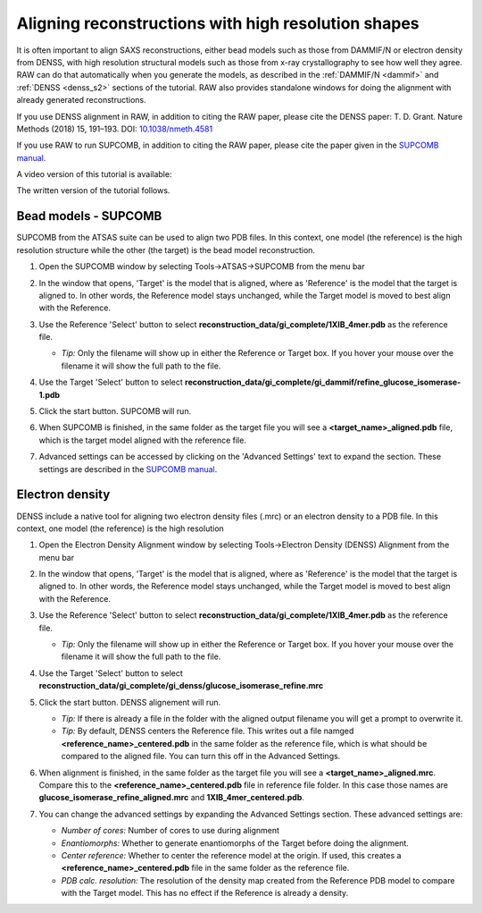 Aligning reconstructions with high resolution shapes
^^^^^^^^^^^^^^^^^^^^^^^^^^^^^^^^^^^^^^^^^^^^^^^^^^^^^^^^^^^^^^^^^^^^^^

It is often important to align SAXS reconstructions, either bead models such
as those from DAMMIF/N or electron density from DENSS, with high resolution
structural models such as those from x-ray crystallography to see how well
they agree. RAW can do that automatically when you generate the models,
as described in the :ref:`DAMMIF/N <dammif>` and :ref:`DENSS <denss_s2>` sections
of the tutorial. RAW also provides standalone windows for doing the alignment
with already generated reconstructions.

If you use DENSS alignment in RAW, in addition to citing the RAW paper, please cite the
DENSS paper: T. D. Grant. Nature Methods (2018) 15, 191–193.
DOI: `10.1038/nmeth.4581 <https://doi.org/10.1038/nmeth.4581>`_

If you use RAW to run SUPCOMB, in addition to citing the RAW paper, please
cite the paper given in the `SUPCOMB manual. <https://www.embl-hamburg.de/biosaxs/manuals/supcomb.html>`_

A video version of this tutorial is available:

.. raw:: html

    <style>.embed-container { position: relative; padding-bottom: 56.25%; height: 0; overflow: hidden; max-width: 100%; } .embed-container iframe, .embed-container object, .embed-container embed { position: absolute; top: 0; left: 0; width: 100%; height: 100%; }</style><div class='embed-container'><iframe src='https://www.youtube.com/embed/W-7dE1o7-aQ' frameborder='0' allowfullscreen></iframe></div>

The written version of the tutorial follows.

Bead models - SUPCOMB
*************************
.. _raw_supcomb:

SUPCOMB from the ATSAS suite can be used to align two PDB files. In this context,
one model (the reference) is the high resolution structure while the other
(the target) is the bead model reconstruction.

#.  Open the SUPCOMB window by selecting Tools->ATSAS->SUPCOMB from the menu bar

    |align_supcomb_menu_png|

#.  In the window that opens, 'Target' is the model that is aligned, where
    as 'Reference' is the model that the target is aligned to. In other words,
    the Reference model stays unchanged, while the Target model is moved to
    best align with the Reference.

#.  Use the Reference 'Select' button to select
    **reconstruction_data/gi_complete/1XIB_4mer.pdb** as the reference file.

    *   *Tip:* Only the filename will show up in either the Reference or Target
        box. If you hover your mouse over the filename it will show the full
        path to the file.

#.  Use the Target 'Select' button to select
    **reconstruction_data/gi_complete/gi_dammif/refine_glucose_isomerase-1.pdb**

    |align_supcomb_select_png|

#.  Click the start button. SUPCOMB will run.

    |align_supcomb_start_png|

#.  When SUPCOMB is finished, in the same folder as the target file you will
    see a **<target_name>_aligned.pdb** file, which is the target model
    aligned with the reference file.

#.  Advanced settings can be accessed by clicking on the 'Advanced Settings' text
    to expand the section. These settings are described in the `SUPCOMB manual
    <https://www.embl-hamburg.de/biosaxs/manuals/supcomb.html>`_.

    |align_supcomb_advanced_png|


Electron density
*************************

DENSS include a native tool for aligning two electron density files (.mrc)
or an electron density to a PDB file. In this context, one model (the reference)
is the high resolution

#.  Open the Electron Density Alignment window by selecting Tools->Electron
    Density (DENSS) Alignment from the menu bar

    |align_denss_menu_png|

#.  In the window that opens, 'Target' is the model that is aligned, where
    as 'Reference' is the model that the target is aligned to. In other words,
    the Reference model stays unchanged, while the Target model is moved to
    best align with the Reference.

#.  Use the Reference 'Select' button to select
    **reconstruction_data/gi_complete/1XIB_4mer.pdb** as the reference file.

    *   *Tip:* Only the filename will show up in either the Reference or Target
        box. If you hover your mouse over the filename it will show the full
        path to the file.

#.  Use the Target 'Select' button to select
    **reconstruction_data/gi_complete/gi_denss/glucose_isomerase_refine.mrc**

    |align_denss_select_png|

#.  Click the start button. DENSS alignement will run.

    *   *Tip:* If there is already a file in the folder with the aligned output
        filename you will get a prompt to overwrite it.

    *   *Tip:* By default, DENSS centers the Reference file. This writes out
        a file namged **<reference_name>_centered.pdb** in the same folder as
        the reference file, which is what should be compared to the aligned
        file. You can turn this off in the Advanced Settings.

    |align_denss_start_png|

#.  When alignment is finished, in the same folder as the target file you will
    see a **<target_name>_aligned.mrc**. Compare this to the **<reference_name>_centered.pdb**
    file in reference file folder. In this case those names are **glucose_isomerase_refine_aligned.mrc**
    and **1XIB_4mer_centered.pdb**.

#.  You can change the advanced settings by expanding the Advanced Settings section.
    These advanced settings are:

    *   *Number of cores:* Number of cores to use during alignment
    *   *Enantiomorphs:* Whether to generate enantiomorphs of the Target before doing
        the alignment.
    *   *Center reference:* Whether to center the reference model at the origin.
        If used, this creates a **<reference_name>_centered.pdb** file in the same
        folder as the reference file.
    *   *PDB calc. resolution:* The resolution of the density map created from
        the Reference PDB model to compare with the Target model. This has
        no effect if the Reference is already a density.

    |align_denss_advanced_png|

.. |align_supcomb_menu_png| image:: images/align_supcomb_menu.png
    :width: 400 px
    :target: ../_images/align_supcomb_menu.png

.. |align_supcomb_select_png| image:: images/align_supcomb_select.png
    :width: 400 px
    :target: ../_images/align_supcomb_select.png

.. |align_supcomb_start_png| image:: images/align_supcomb_start.png
    :width: 400 px
    :target: ../_images/align_supcomb_start.png

.. |align_supcomb_advanced_png| image:: images/align_supcomb_advanced.png
    :width: 400 px
    :target: ../_images/align_supcomb_advanced.png


.. |align_denss_menu_png| image:: images/align_denss_menu.png
    :width: 250 px
    :target: ../_images/align_denss_menu.png

.. |align_denss_select_png| image:: images/align_denss_select.png
    :width: 400 px
    :target: ../_images/align_denss_select.png

.. |align_denss_start_png| image:: images/align_denss_start.png
    :width: 400 px
    :target: ../_images/align_denss_start.png

.. |align_denss_advanced_png| image:: images/align_denss_advanced.png
    :width: 400 px
    :target: ../_images/align_denss_advanced.png
